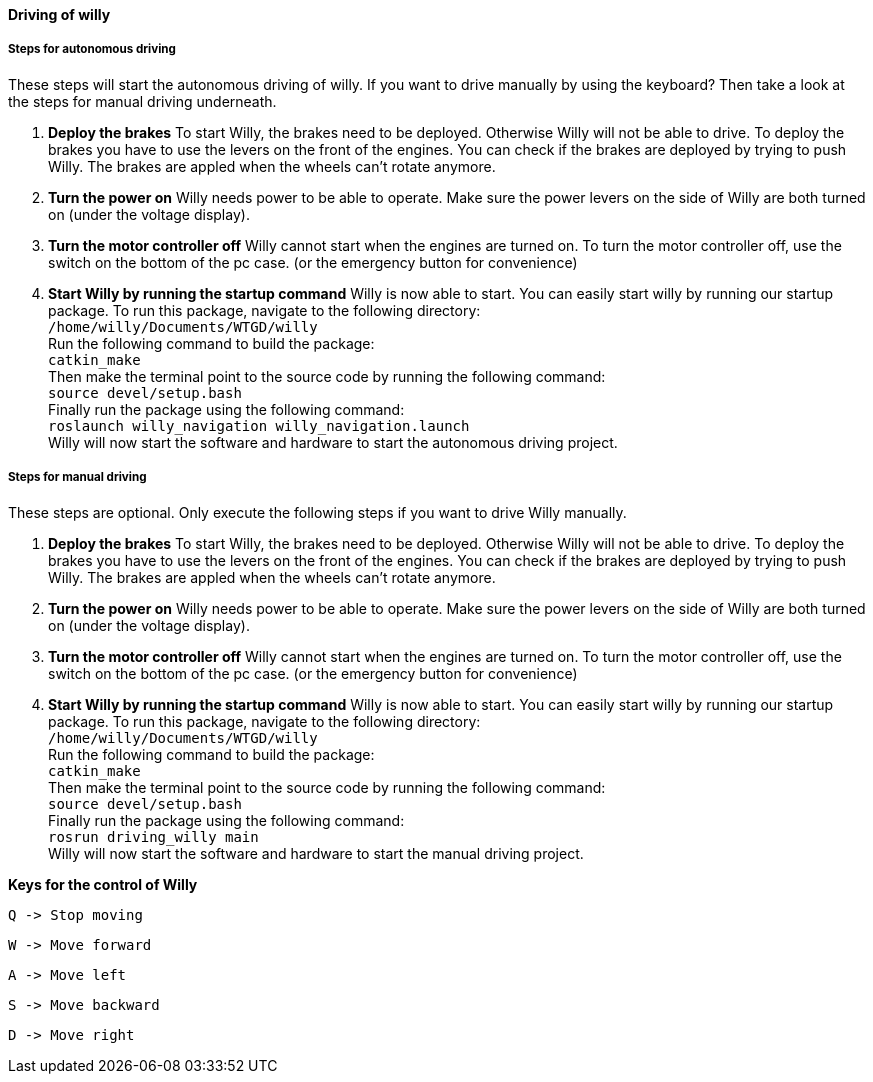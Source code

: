 ==== Driving of willy
===== Steps for autonomous driving
These steps will start the autonomous driving of willy. If you want to drive manually by using the keyboard? 
Then take a look at the steps for manual driving underneath.

1. **Deploy the brakes**
To start Willy, the brakes need to be deployed. Otherwise Willy will not be able to drive. 
To deploy the brakes you have to use the levers on the front of the engines. 
You can check if the brakes are deployed by trying to push Willy. 
The brakes are appled when the wheels can't rotate anymore.

2. **Turn the power on**
Willy needs power to be able to operate. 
Make sure the power levers on the side of Willy are both turned on (under the voltage display).

3. **Turn the motor controller off**
Willy cannot start when the engines are turned on. 
To turn the motor controller off, use the switch on the bottom of the pc case. (or the emergency button for convenience)

4. **Start Willy by running the startup command**
Willy is now able to start. You can easily start willy by running our startup package.
To run this package, navigate to the following directory: +
`/home/willy/Documents/WTGD/willy` +
Run the following command to build the package: +
`catkin_make` +
Then make the terminal point to the source code by running the following command: +
`source devel/setup.bash` +
Finally run the package using the following command: +
`roslaunch willy_navigation willy_navigation.launch` +
Willy will now start the software and hardware to start the autonomous driving project. +

===== Steps for manual driving
These steps are optional. Only execute the following steps if you want to drive Willy manually.

1. **Deploy the brakes**
To start Willy, the brakes need to be deployed. Otherwise Willy will not be able to drive. 
To deploy the brakes you have to use the levers on the front of the engines. 
You can check if the brakes are deployed by trying to push Willy. 
The brakes are appled when the wheels can't rotate anymore.

2. **Turn the power on**
Willy needs power to be able to operate. 
Make sure the power levers on the side of Willy are both turned on (under the voltage display).

3. **Turn the motor controller off**
Willy cannot start when the engines are turned on. 
To turn the motor controller off, use the switch on the bottom of the pc case. (or the emergency button for convenience)

4. **Start Willy by running the startup command**
Willy is now able to start. You can easily start willy by running our startup package.
To run this package, navigate to the following directory: +
`/home/willy/Documents/WTGD/willy` +
Run the following command to build the package: +
`catkin_make` +
Then make the terminal point to the source code by running the following command: +
`source devel/setup.bash` +
Finally run the package using the following command: +
`rosrun driving_willy main` +
Willy will now start the software and hardware to start the manual driving project. +

**Keys for the control of Willy**

    Q -> Stop moving

    W -> Move forward
    
    A -> Move left
    
    S -> Move backward
    
    D -> Move right

